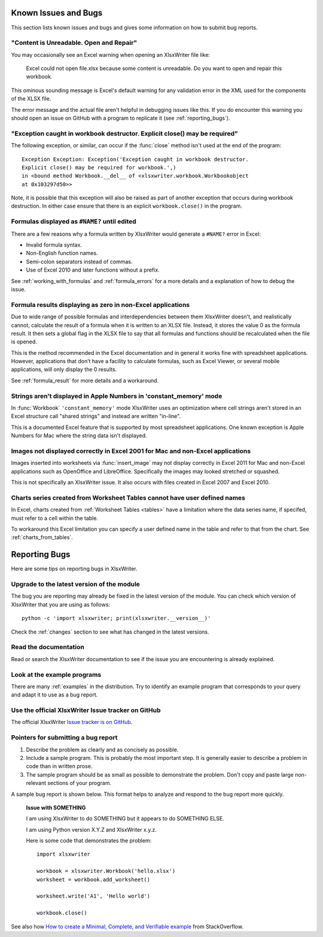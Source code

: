 .. _bugs:

Known Issues and Bugs
=====================

This section lists known issues and bugs and gives some information on how to
submit bug reports.

"Content is Unreadable. Open and Repair"
----------------------------------------

You may occasionally see an Excel warning when opening an XlsxWriter file
like:

   Excel could not open file.xlsx because some content is unreadable. Do you
   want to open and repair this workbook.

This ominous sounding message is Excel's default warning for any validation
error in the XML used for the components of the XLSX file.

The error message and the actual file aren't helpful in debugging issues like
this. If you do encounter this warning you should open an issue on GitHub with
a program to replicate it (see :ref:`reporting_bugs`).


"Exception caught in workbook destructor. Explicit close() may be required"
---------------------------------------------------------------------------

The following exception, or similar, can occur if the :func:`close` method
isn't used at the end of the program::

    Exception Exception: Exception('Exception caught in workbook destructor.
    Explicit close() may be required for workbook.',)
    in <bound method Workbook.__del__ of <xlsxwriter.workbook.Workbookobject
    at 0x103297d50>>

Note, it is possible that this exception will also be raised as part of
another exception that occurs during workbook destruction. In either case
ensure that there is an explicit ``workbook.close()`` in the program.


Formulas displayed as ``#NAME?`` until edited
---------------------------------------------

There are a few reasons why a formula written by XlsxWriter would generate a
``#NAME?`` error in Excel:

* Invalid formula syntax.
* Non-English function names.
* Semi-colon separators instead of commas.
* Use of Excel 2010 and later functions without a prefix.

See :ref:`working_with_formulas` and :ref:`formula_errors` for a more details
and a explanation of how to debug the issue.


Formula results displaying as zero in non-Excel applications
------------------------------------------------------------

Due to wide range of possible formulas and interdependencies between them
XlsxWriter doesn't, and realistically cannot, calculate the result of a
formula when it is written to an XLSX file. Instead, it stores the value 0 as
the formula result. It then sets a global flag in the XLSX file to say that
all formulas and functions should be recalculated when the file is opened.

This is the method recommended in the Excel documentation and in general it
works fine with spreadsheet applications. However, applications that don’t
have a facility to calculate formulas, such as Excel Viewer, or several mobile
applications, will only display the 0 results.

See :ref:`formula_result` for more details and a workaround.


Strings aren't displayed in Apple Numbers in 'constant_memory' mode
-------------------------------------------------------------------

In :func:`Workbook` ``'constant_memory'`` mode XlsxWriter uses an optimization
where cell strings aren't stored in an Excel structure call "shared strings"
and instead are written "in-line".

This is a documented Excel feature that is supported by most spreadsheet
applications. One known exception is Apple Numbers for Mac where the string
data isn't displayed.


Images not displayed correctly in Excel 2001 for Mac and non-Excel applications
-------------------------------------------------------------------------------

Images inserted into worksheets via :func:`insert_image` may not display
correctly in Excel 2011 for Mac and non-Excel applications such as OpenOffice
and LibreOffice. Specifically the images may looked stretched or squashed.

This is not specifically an XlsxWriter issue. It also occurs with files created
in Excel 2007 and Excel 2010.


Charts series created from Worksheet Tables cannot have user defined names
--------------------------------------------------------------------------

In Excel, charts created from :ref:`Worksheet Tables <tables>` have a
limitation where the data series name, if specifed, must refer to a cell
within the table.

To workaround this Excel limitation you can specify a user defined name in the
table and refer to that from the chart. See :ref:`charts_from_tables`.


.. _reporting_bugs:

Reporting Bugs
==============

Here are some tips on reporting bugs in XlsxWriter.


Upgrade to the latest version of the module
-------------------------------------------

The bug you are reporting may already be fixed in the latest version of the
module. You can check which version of XlsxWriter that you are using as
follows::

    python -c 'import xlsxwriter; print(xlsxwriter.__version__)'

Check the :ref:`changes` section to see what has changed in the latest versions.


Read the documentation
----------------------

Read or search the XlsxWriter documentation to see if the issue you are
encountering is already explained.

Look at the example programs
----------------------------

There are many :ref:`examples` in the distribution. Try to identify an example
program that corresponds to your query and adapt it to use as a bug report.

Use the official XlsxWriter Issue tracker on GitHub
---------------------------------------------------

The official XlsxWriter
`Issue tracker is on GitHub <https://github.com/jmcnamara/XlsxWriter/issues>`_.


Pointers for submitting a bug report
------------------------------------

#. Describe the problem as clearly and as concisely as possible.

#. Include a sample program. This is probably the most important step. It is
   generally easier to describe a problem in code than in written prose.

#. The sample program should be as small as possible to demonstrate the
   problem. Don't copy and paste large non-relevant sections of your program.

A sample bug report is shown below. This format helps to analyze and respond to
the bug report more quickly.

   **Issue with SOMETHING**

   I am using XlsxWriter to do SOMETHING but it appears to do SOMETHING ELSE.

   I am using Python version X.Y.Z and XlsxWriter x.y.z.

   Here is some code that demonstrates the problem::

       import xlsxwriter

       workbook = xlsxwriter.Workbook('hello.xlsx')
       worksheet = workbook.add_worksheet()

       worksheet.write('A1', 'Hello world')

       workbook.close()

See also how `How to create a Minimal, Complete, and Verifiable example
<http://stackoverflow.com/help/mcve>`_ from StackOverflow.
